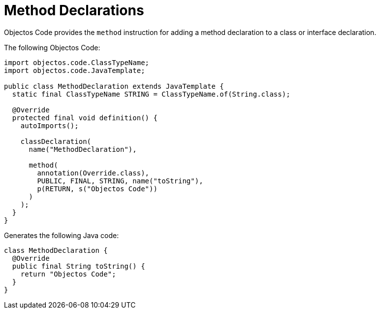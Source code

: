 = Method Declarations
:toc-title: Overview

Objectos Code provides the `method` instruction for adding a method declaration to a class or interface declaration.

The following Objectos Code: 

[,java]
----
import objectos.code.ClassTypeName;
import objectos.code.JavaTemplate;

public class MethodDeclaration extends JavaTemplate {
  static final ClassTypeName STRING = ClassTypeName.of(String.class);

  @Override
  protected final void definition() {
    autoImports();

    classDeclaration(
      name("MethodDeclaration"),

      method(
        annotation(Override.class),
        PUBLIC, FINAL, STRING, name("toString"),
        p(RETURN, s("Objectos Code"))
      )
    );
  }
}
----

Generates the following Java code:

[,java]
----
class MethodDeclaration {
  @Override
  public final String toString() {
    return "Objectos Code";
  }
}
----